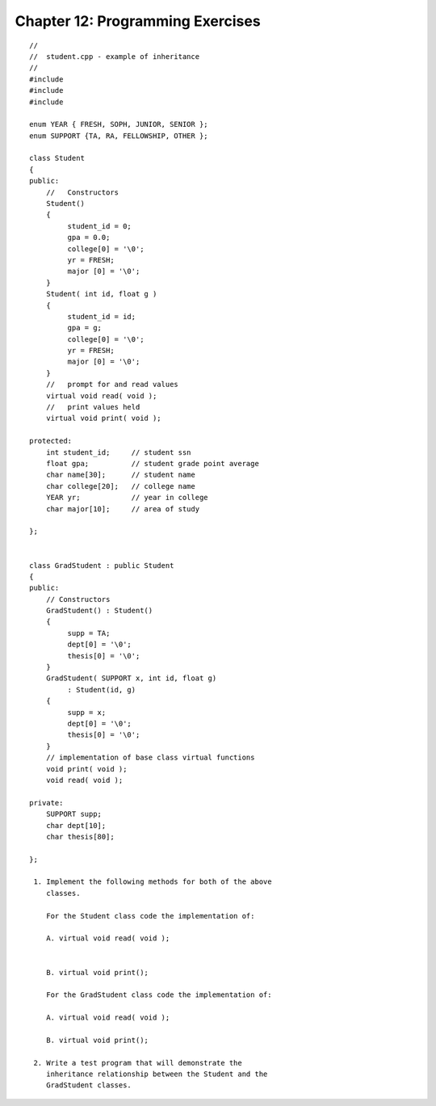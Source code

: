 


Chapter 12: Programming Exercises
=================================

::

    
    //
    //  student.cpp - example of inheritance
    //
    #include 
    #include 
    #include 
    
    enum YEAR { FRESH, SOPH, JUNIOR, SENIOR };
    enum SUPPORT {TA, RA, FELLOWSHIP, OTHER };
    
    class Student
    {
    public:
        //   Constructors
        Student()
        {
             student_id = 0;
             gpa = 0.0;
             college[0] = '\0';
             yr = FRESH;
             major [0] = '\0';
        }
        Student( int id, float g )
        {
             student_id = id;
             gpa = g;
             college[0] = '\0';
             yr = FRESH;
             major [0] = '\0';
        }
        //   prompt for and read values
        virtual void read( void );
        //   print values held
        virtual void print( void );
    
    protected:
        int student_id;     // student ssn
        float gpa;          // student grade point average
        char name[30];      // student name
        char college[20];   // college name
        YEAR yr;            // year in college
        char major[10];     // area of study
    
    };
    
    
    class GradStudent : public Student
    {
    public:
        // Constructors
        GradStudent() : Student()
        {
             supp = TA;
             dept[0] = '\0';
             thesis[0] = '\0';
        }
        GradStudent( SUPPORT x, int id, float g)
             : Student(id, g)
        {
             supp = x;
             dept[0] = '\0';
             thesis[0] = '\0';
        }
        // implementation of base class virtual functions
        void print( void );
        void read( void );
    
    private:
        SUPPORT supp;
        char dept[10];
        char thesis[80];
    
    };
    
     1. Implement the following methods for both of the above 
        classes.
    
        For the Student class code the implementation of:
    
        A. virtual void read( void );
       
    
        B. virtual void print();
    
        For the GradStudent class code the implementation of:
    
        A. virtual void read( void );
    
        B. virtual void print();
    
     2. Write a test program that will demonstrate the 
        inheritance relationship between the Student and the 
        GradStudent classes.




